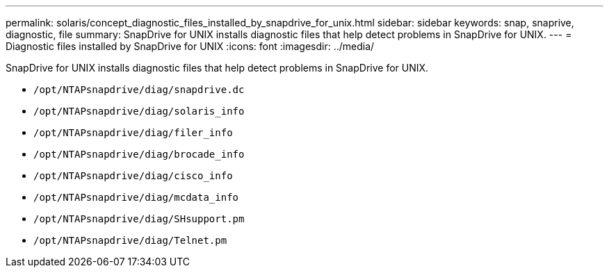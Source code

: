---
permalink: solaris/concept_diagnostic_files_installed_by_snapdrive_for_unix.html
sidebar: sidebar
keywords: snap, snaprive, diagnostic, file
summary: SnapDrive for UNIX installs diagnostic files that help detect problems in SnapDrive for UNIX.
---
= Diagnostic files installed by SnapDrive for UNIX
:icons: font
:imagesdir: ../media/

[.lead]
SnapDrive for UNIX installs diagnostic files that help detect problems in SnapDrive for UNIX.

* `/opt/NTAPsnapdrive/diag/snapdrive.dc`
* `/opt/NTAPsnapdrive/diag/solaris_info`
* `/opt/NTAPsnapdrive/diag/filer_info`
* `/opt/NTAPsnapdrive/diag/brocade_info`
* `/opt/NTAPsnapdrive/diag/cisco_info`
* `/opt/NTAPsnapdrive/diag/mcdata_info`
* `/opt/NTAPsnapdrive/diag/SHsupport.pm`
* `/opt/NTAPsnapdrive/diag/Telnet.pm`
